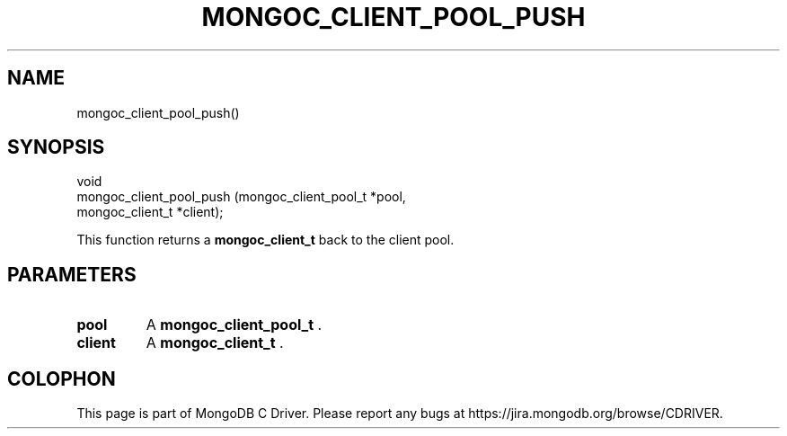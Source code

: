 .\" This manpage is Copyright (C) 2014 MongoDB, Inc.
.\" 
.\" Permission is granted to copy, distribute and/or modify this document
.\" under the terms of the GNU Free Documentation License, Version 1.3
.\" or any later version published by the Free Software Foundation;
.\" with no Invariant Sections, no Front-Cover Texts, and no Back-Cover Texts.
.\" A copy of the license is included in the section entitled "GNU
.\" Free Documentation License".
.\" 
.TH "MONGOC_CLIENT_POOL_PUSH" "3" "2014-08-08" "MongoDB C Driver"
.SH NAME
mongoc_client_pool_push()
.SH "SYNOPSIS"

.nf
.nf
void
mongoc_client_pool_push (mongoc_client_pool_t *pool,
                         mongoc_client_t      *client);
.fi
.fi

This function returns a
.BR mongoc_client_t
back to the client pool.

.SH "PARAMETERS"

.TP
.B pool
A
.BR mongoc_client_pool_t
\&.
.LP
.TP
.B client
A
.BR mongoc_client_t
\&.
.LP


.BR
.SH COLOPHON
This page is part of MongoDB C Driver.
Please report any bugs at
\%https://jira.mongodb.org/browse/CDRIVER.